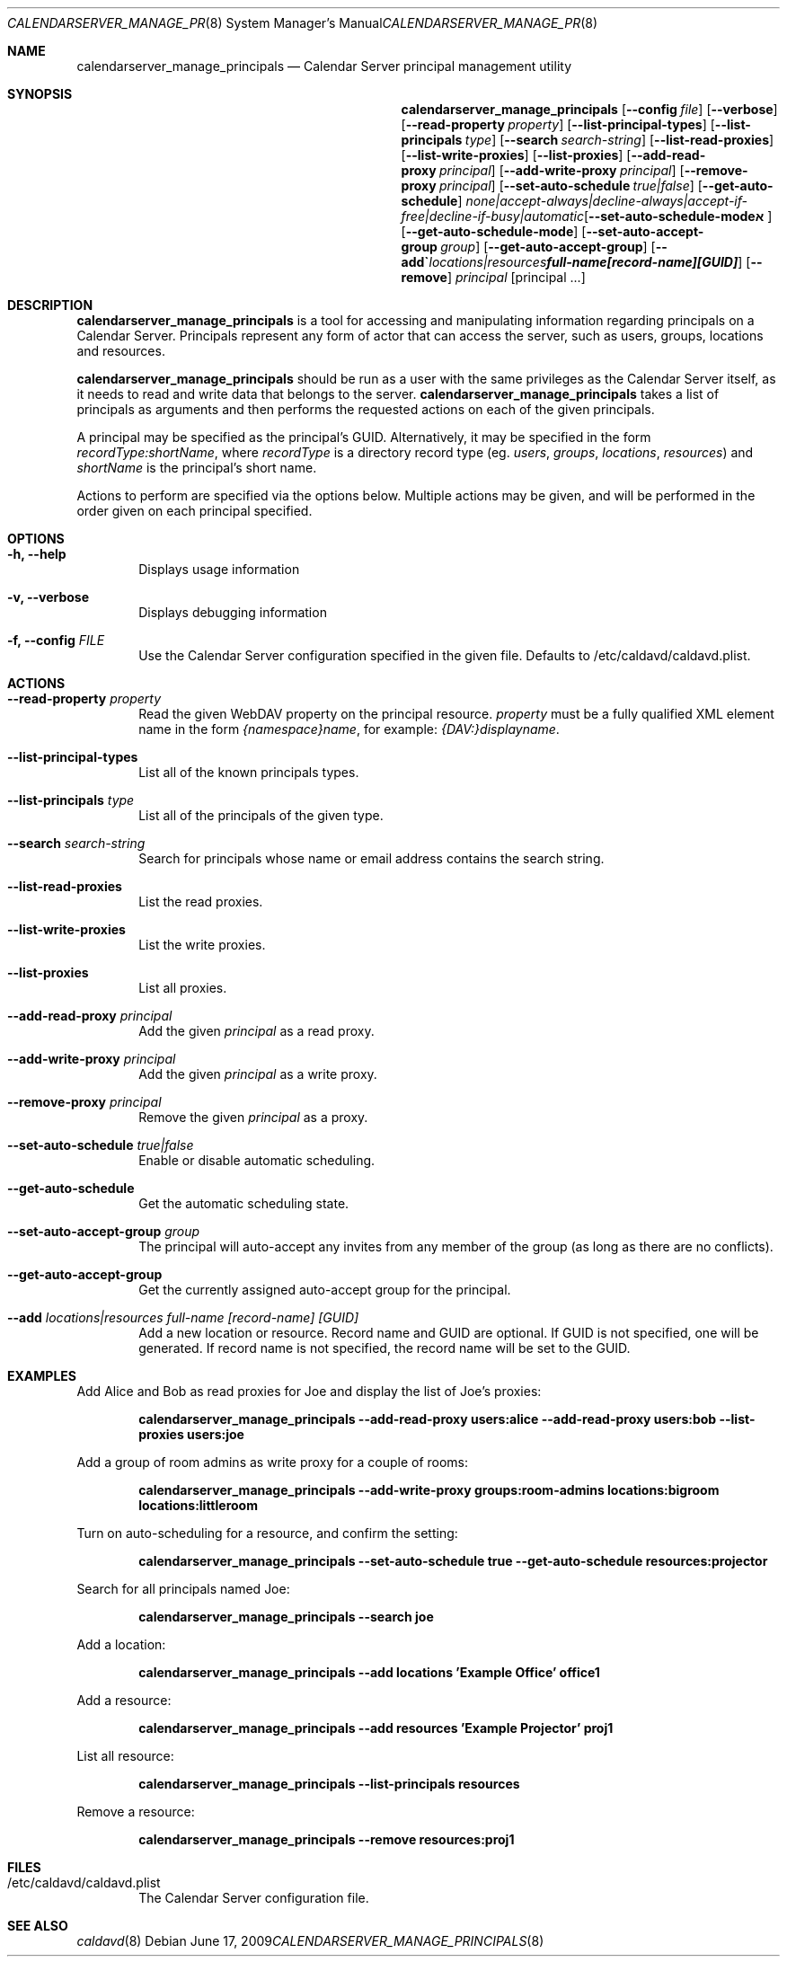 .\"
.\" Copyright (c) 2006-2015 Apple Inc. All rights reserved.
.\"
.\" Licensed under the Apache License, Version 2.0 (the "License");
.\" you may not use this file except in compliance with the License.
.\" You may obtain a copy of the License at
.\"
.\"     http://www.apache.org/licenses/LICENSE-2.0
.\"
.\" Unless required by applicable law or agreed to in writing, software
.\" distributed under the License is distributed on an "AS IS" BASIS,
.\" WITHOUT WARRANTIES OR CONDITIONS OF ANY KIND, either express or implied.
.\" See the License for the specific language governing permissions and
.\" limitations under the License.
.\"
.\" The following requests are required for all man pages.
.Dd June 17, 2009
.Dt CALENDARSERVER_MANAGE_PRINCIPALS 8
.Os
.Sh NAME
.Nm calendarserver_manage_principals
.Nd Calendar Server principal management utility
.Sh SYNOPSIS
.Nm
.Op Fl -config Ar file
.Op Fl -verbose
.Op Fl -read-property Ar property
.Op Fl -list-principal-types
.Op Fl -list-principals Ar type
.Op Fl -search Ar search-string
.Op Fl -list-read-proxies
.Op Fl -list-write-proxies
.Op Fl -list-proxies
.Op Fl -add-read-proxy Ar principal
.Op Fl -add-write-proxy Ar principal
.Op Fl -remove-proxy Ar principal
.Op Fl -set-auto-schedule Ar true|false
.Op Fl -get-auto-schedule
.Op Fl -set-auto-schedule-mode Ar none|accept-always|decline-always|accept-if-free|decline-if-busy|automatic
.Op Fl -get-auto-schedule-mode
.Op Fl -set-auto-accept-group Ar group
.Op Fl -get-auto-accept-group
.Op Fl -add Ar locations|resources full-name [record-name] [GUID]
.Op Fl -remove
.Ar principal
.Op principal ...
.Sh DESCRIPTION
.Nm
is a tool for accessing and manipulating information regarding
principals on a Calendar Server.  Principals represent any form of
actor that can access the server, such as users, groups, locations and
resources.
.Pp
.Nm
should be run as a user with the same privileges as the Calendar
Server itself, as it needs to read and write data that belongs to the
server.
.Nm
takes a list of principals as arguments and then performs the
requested actions on each of the given principals.
.Pp
A principal may be specified as the principal's GUID. Alternatively,
it may be specified in the form
.Ar recordType:shortName ,
where
.Ar recordType
is a
directory record type (eg. 
.Ar users ,
.Ar groups ,
.Ar locations ,
.Ar resources )
and
.Ar shortName
is the principal's short name.
.Pp
Actions to perform are specified via the options below.  Multiple
actions may be given, and will be performed in the order given on
each principal specified.
.Sh OPTIONS
.Bl -tag -width flag
.It Fl h, -help
Displays usage information
.It Fl v, -verbose
Displays debugging information
.It Fl f, -config Ar FILE
Use the Calendar Server configuration specified in the given file.
Defaults to /etc/caldavd/caldavd.plist.
.El
.Sh ACTIONS
.Bl -tag -width flag
.It Fl -read-property Ar property
Read the given WebDAV property on the principal resource.
.Ar property
must be a fully qualified XML element name in the form
.Ar {namespace}name ,
for example:
.Ar {DAV:}displayname .
.It Fl -list-principal-types
List all of the known principals types.
.It Fl -list-principals Ar type
List all of the principals of the given type.
.It Fl -search Ar search-string
Search for principals whose name or email address contains the search
string.
.It Fl -list-read-proxies
List the read proxies.
.It Fl -list-write-proxies
List the write proxies.
.It Fl -list-proxies
List all proxies.
.It Fl -add-read-proxy Ar principal
Add the given
.Ar principal
as a read proxy.
.It Fl -add-write-proxy Ar principal
Add the given
.Ar principal
as a write proxy.
.It Fl -remove-proxy Ar principal
Remove the given
.Ar principal
as a proxy.
.It Fl -set-auto-schedule Ar true|false
Enable or disable automatic scheduling.
.It Fl -get-auto-schedule
Get the automatic scheduling state.
.It Fl -set-auto-accept-group Ar group
The principal will auto-accept any invites from any member of the group (as long
as there are no conflicts).
.It Fl -get-auto-accept-group
Get the currently assigned auto-accept group for the principal.
.It Fl -add Ar locations|resources full-name [record-name] [GUID]
Add a new location or resource. Record name and GUID are optional.  If
GUID is not specified, one will be generated.  If record name is not
specified, the record name will be set to the GUID.
.El
.Sh EXAMPLES
Add Alice and Bob as read proxies for Joe and display the list of
Joe's proxies:
.Pp
.Dl "calendarserver_manage_principals --add-read-proxy users:alice --add-read-proxy users:bob --list-proxies users:joe"
.Pp
Add a group of room admins as write proxy for a couple of rooms:
.Pp
.Dl "calendarserver_manage_principals --add-write-proxy groups:room-admins locations:bigroom locations:littleroom"
.Pp
Turn on auto-scheduling for a resource, and confirm the setting:
.Pp
.Dl "calendarserver_manage_principals --set-auto-schedule true --get-auto-schedule resources:projector"
.Pp
Search for all principals named Joe:
.Pp
.Dl "calendarserver_manage_principals --search joe"
.Pp
Add a location:
.Pp
.Dl "calendarserver_manage_principals --add locations 'Example Office' office1"
.Pp
Add a resource:
.Pp
.Dl "calendarserver_manage_principals --add resources 'Example Projector' proj1"
.Pp
List all resource:
.Pp
.Dl "calendarserver_manage_principals --list-principals resources"
.Pp
Remove a resource:
.Pp
.Dl "calendarserver_manage_principals --remove resources:proj1"
.Pp
.Sh FILES
.Bl -tag -width flag
.It /etc/caldavd/caldavd.plist
The Calendar Server configuration file.
.El
.Sh SEE ALSO
.Xr caldavd 8
